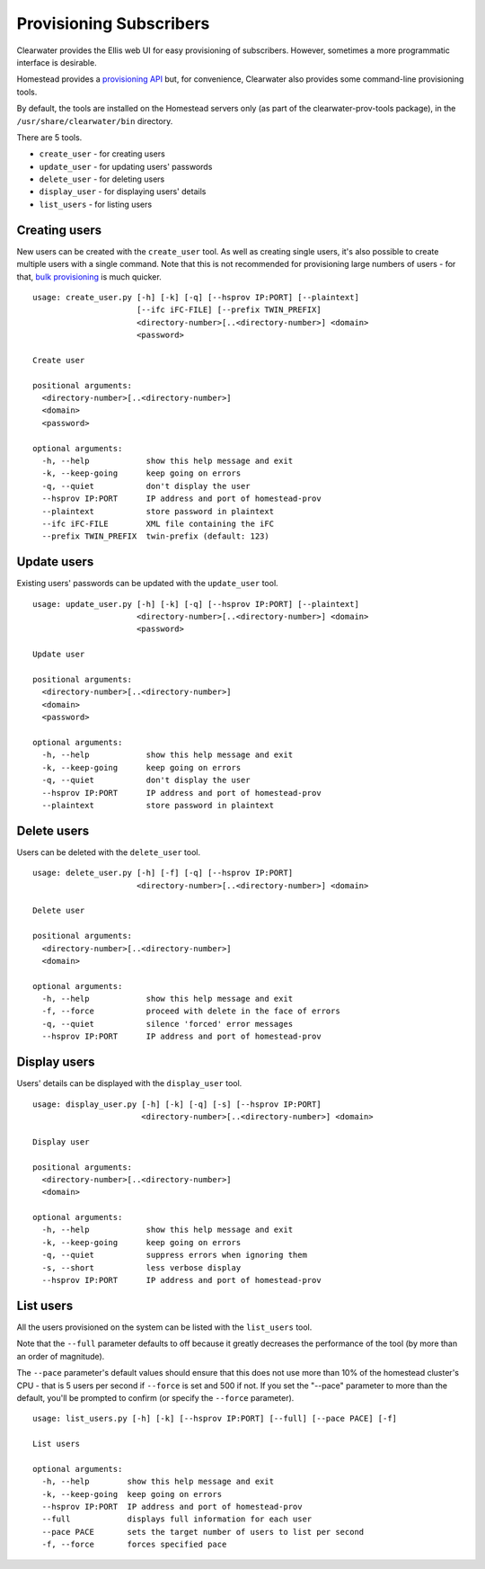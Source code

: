 Provisioning Subscribers
========================

Clearwater provides the Ellis web UI for easy provisioning of
subscribers. However, sometimes a more programmatic interface is
desirable.

Homestead provides a `provisioning
API <https://github.com/Metaswitch/crest/blob/dev/docs/homestead_prov_api.md>`__
but, for convenience, Clearwater also provides some command-line
provisioning tools.

By default, the tools are installed on the Homestead servers only (as
part of the clearwater-prov-tools package), in the
``/usr/share/clearwater/bin`` directory.

There are 5 tools.

-  ``create_user`` - for creating users
-  ``update_user`` - for updating users' passwords
-  ``delete_user`` - for deleting users
-  ``display_user`` - for displaying users' details
-  ``list_users`` - for listing users

Creating users
--------------

New users can be created with the ``create_user`` tool. As well as
creating single users, it's also possible to create multiple users with
a single command. Note that this is not recommended for provisioning
large numbers of users - for that, `bulk
provisioning <https://github.com/Metaswitch/crest/blob/dev/docs/Bulk-Provisioning%20Numbers.md>`__
is much quicker.

::

    usage: create_user.py [-h] [-k] [-q] [--hsprov IP:PORT] [--plaintext]
                          [--ifc iFC-FILE] [--prefix TWIN_PREFIX]
                          <directory-number>[..<directory-number>] <domain>
                          <password>

    Create user

    positional arguments:
      <directory-number>[..<directory-number>]
      <domain>
      <password>

    optional arguments:
      -h, --help            show this help message and exit
      -k, --keep-going      keep going on errors
      -q, --quiet           don't display the user
      --hsprov IP:PORT      IP address and port of homestead-prov
      --plaintext           store password in plaintext
      --ifc iFC-FILE        XML file containing the iFC
      --prefix TWIN_PREFIX  twin-prefix (default: 123)

Update users
------------

Existing users' passwords can be updated with the ``update_user`` tool.

::

    usage: update_user.py [-h] [-k] [-q] [--hsprov IP:PORT] [--plaintext]
                          <directory-number>[..<directory-number>] <domain>
                          <password>

    Update user

    positional arguments:
      <directory-number>[..<directory-number>]
      <domain>
      <password>

    optional arguments:
      -h, --help            show this help message and exit
      -k, --keep-going      keep going on errors
      -q, --quiet           don't display the user
      --hsprov IP:PORT      IP address and port of homestead-prov
      --plaintext           store password in plaintext

Delete users
------------

Users can be deleted with the ``delete_user`` tool.

::

    usage: delete_user.py [-h] [-f] [-q] [--hsprov IP:PORT]
                          <directory-number>[..<directory-number>] <domain>

    Delete user

    positional arguments:
      <directory-number>[..<directory-number>]
      <domain>

    optional arguments:
      -h, --help            show this help message and exit
      -f, --force           proceed with delete in the face of errors
      -q, --quiet           silence 'forced' error messages
      --hsprov IP:PORT      IP address and port of homestead-prov

Display users
-------------

Users' details can be displayed with the ``display_user`` tool.

::

    usage: display_user.py [-h] [-k] [-q] [-s] [--hsprov IP:PORT]
                           <directory-number>[..<directory-number>] <domain>

    Display user

    positional arguments:
      <directory-number>[..<directory-number>]
      <domain>

    optional arguments:
      -h, --help            show this help message and exit
      -k, --keep-going      keep going on errors
      -q, --quiet           suppress errors when ignoring them
      -s, --short           less verbose display
      --hsprov IP:PORT      IP address and port of homestead-prov

List users
----------

All the users provisioned on the system can be listed with the
``list_users`` tool.

Note that the ``--full`` parameter defaults to off because it greatly
decreases the performance of the tool (by more than an order of
magnitude).

The ``--pace`` parameter's default values should ensure that this does
not use more than 10% of the homestead cluster's CPU - that is 5 users
per second if ``--force`` is set and 500 if not. If you set the "--pace"
parameter to more than the default, you'll be prompted to confirm (or
specify the ``--force`` parameter).

::

    usage: list_users.py [-h] [-k] [--hsprov IP:PORT] [--full] [--pace PACE] [-f]

    List users

    optional arguments:
      -h, --help        show this help message and exit
      -k, --keep-going  keep going on errors
      --hsprov IP:PORT  IP address and port of homestead-prov
      --full            displays full information for each user
      --pace PACE       sets the target number of users to list per second
      -f, --force       forces specified pace

